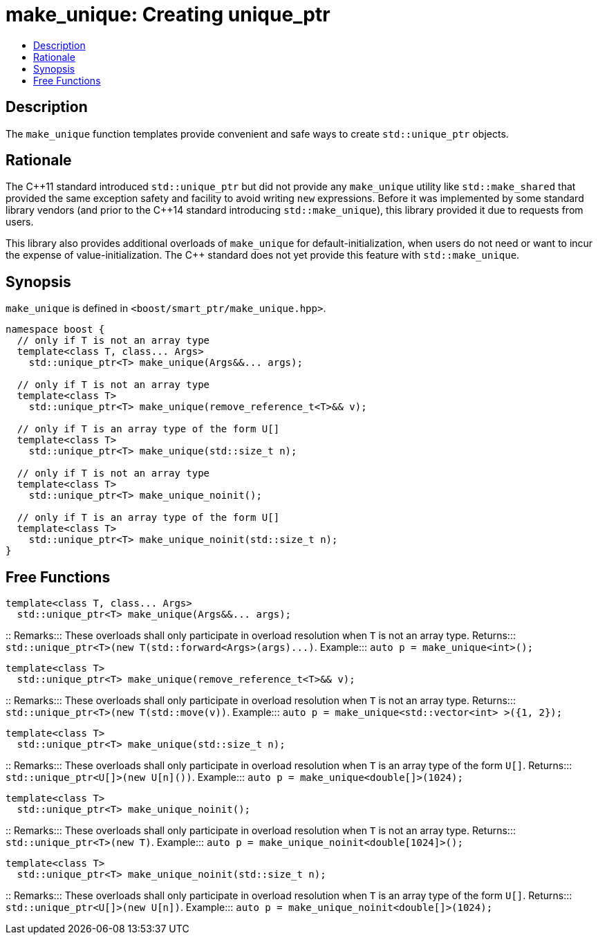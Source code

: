////
Copyright 2017 Peter Dimov
Copyright 2017 Glen Joseph Fernandes (glenjofe@gmail.com)

Distributed under the Boost Software License, Version 1.0.

See accompanying file LICENSE_1_0.txt or copy at
http://www.boost.org/LICENSE_1_0.txt
////

[#make_unique]
# make_unique: Creating unique_ptr
:toc:
:toc-title:
:idprefix: make_unique_

## Description

The `make_unique` function templates provide convenient and safe ways to
create `std::unique_ptr` objects.

## Rationale

The {cpp}11 standard introduced `std::unique_ptr` but did not provide any
`make_unique` utility like `std::make_shared` that provided the same
exception safety and facility to avoid writing `new` expressions. Before it
was implemented by some standard library vendors (and prior to the {cpp}14
standard introducing `std::make_unique`), this library provided it due to
requests from users.

This library also provides additional overloads of `make_unique` for
default-initialization, when users do not need or want to incur the expense
of value-initialization. The {cpp} standard does not yet provide this
feature with `std::make_unique`.

## Synopsis

`make_unique` is defined in `<boost/smart_ptr/make_unique.hpp>`.

[subs=+quotes]
```
namespace boost {
  `// only if T is not an array type`
  template<class T, class... Args>
    std::unique_ptr<T> make_unique(Args&&... args);

  `// only if T is not an array type`
  template<class T>
    std::unique_ptr<T> make_unique(remove_reference_t<T>&& v);

  `// only if T is an array type of the form U[]`
  template<class T>
    std::unique_ptr<T> make_unique(std::size_t n);

  `// only if T is not an array type`
  template<class T>
    std::unique_ptr<T> make_unique_noinit();

  `// only if T is an array type of the form U[]`
  template<class T>
    std::unique_ptr<T> make_unique_noinit(std::size_t n);
}
```

## Free Functions

```
template<class T, class... Args>
  std::unique_ptr<T> make_unique(Args&&... args);
```
::
Remarks::: These overloads shall only participate in overload resolution when
`T` is not an array type.
Returns::: `std::unique_ptr<T>(new T(std::forward<Args>(args)\...)`.
Example::: `auto p = make_unique<int>();`

```
template<class T>
  std::unique_ptr<T> make_unique(remove_reference_t<T>&& v);
```
::
Remarks::: These overloads shall only participate in overload resolution when
`T` is not an array type.
Returns::: `std::unique_ptr<T>(new T(std::move(v))`.
Example::: `auto p = make_unique<std::vector<int> >({1, 2});`

```
template<class T>
  std::unique_ptr<T> make_unique(std::size_t n);
```
::
Remarks::: These overloads shall only participate in overload resolution when
`T` is an array type of the form `U[]`.
Returns::: `std::unique_ptr<U[]>(new U[n]())`.
Example::: `auto p = make_unique<double[]>(1024);`

```
template<class T>
  std::unique_ptr<T> make_unique_noinit();
```
::
Remarks::: These overloads shall only participate in overload resolution when
`T` is not an array type.
Returns::: `std::unique_ptr<T>(new T)`.
Example::: `auto p = make_unique_noinit<double[1024]>();`

```
template<class T>
  std::unique_ptr<T> make_unique_noinit(std::size_t n);
```
::
Remarks::: These overloads shall only participate in overload resolution when
`T` is an array type of the form `U[]`.
Returns::: `std::unique_ptr<U[]>(new U[n])`.
Example::: `auto p = make_unique_noinit<double[]>(1024);`
